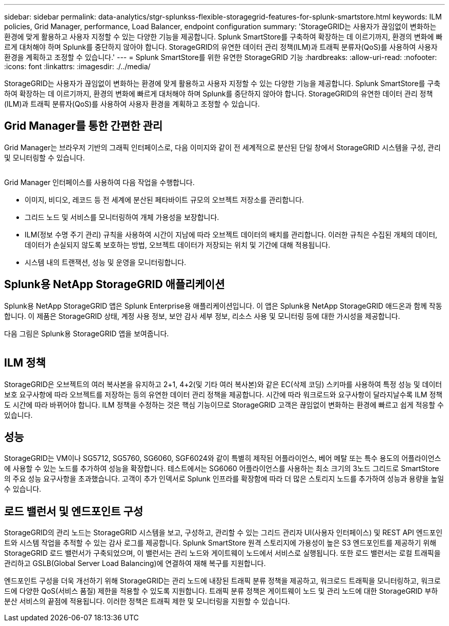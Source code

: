 ---
sidebar: sidebar 
permalink: data-analytics/stgr-splunkss-flexible-storagegrid-features-for-splunk-smartstore.html 
keywords: ILM policies, Grid Manager, performance, Load Balancer, endpoint configuration 
summary: 'StorageGRID는 사용자가 끊임없이 변화하는 환경에 맞게 활용하고 사용자 지정할 수 있는 다양한 기능을 제공합니다. Splunk SmartStore를 구축하여 확장하는 데 이르기까지, 환경의 변화에 빠르게 대처해야 하며 Splunk를 중단하지 않아야 합니다. StorageGRID의 유연한 데이터 관리 정책(ILM)과 트래픽 분류자(QoS)를 사용하여 사용자 환경을 계획하고 조정할 수 있습니다.' 
---
= Splunk SmartStore를 위한 유연한 StorageGRID 기능
:hardbreaks:
:allow-uri-read: 
:nofooter: 
:icons: font
:linkattrs: 
:imagesdir: ./../media/


[role="lead"]
StorageGRID는 사용자가 끊임없이 변화하는 환경에 맞게 활용하고 사용자 지정할 수 있는 다양한 기능을 제공합니다. Splunk SmartStore를 구축하여 확장하는 데 이르기까지, 환경의 변화에 빠르게 대처해야 하며 Splunk를 중단하지 않아야 합니다. StorageGRID의 유연한 데이터 관리 정책(ILM)과 트래픽 분류자(QoS)를 사용하여 사용자 환경을 계획하고 조정할 수 있습니다.



== Grid Manager를 통한 간편한 관리

Grid Manager는 브라우저 기반의 그래픽 인터페이스로, 다음 이미지와 같이 전 세계적으로 분산된 단일 창에서 StorageGRID 시스템을 구성, 관리 및 모니터링할 수 있습니다.

image:stgr-splunkss-image3.png[""]

Grid Manager 인터페이스를 사용하여 다음 작업을 수행합니다.

* 이미지, 비디오, 레코드 등 전 세계에 분산된 페타바이트 규모의 오브젝트 저장소를 관리합니다.
* 그리드 노드 및 서비스를 모니터링하여 개체 가용성을 보장합니다.
* ILM(정보 수명 주기 관리) 규칙을 사용하여 시간이 지남에 따라 오브젝트 데이터의 배치를 관리합니다. 이러한 규칙은 수집된 개체의 데이터, 데이터가 손실되지 않도록 보호하는 방법, 오브젝트 데이터가 저장되는 위치 및 기간에 대해 적용됩니다.
* 시스템 내의 트랜잭션, 성능 및 운영을 모니터링합니다.




== Splunk용 NetApp StorageGRID 애플리케이션

Splunk용 NetApp StorageGRID 앱은 Splunk Enterprise용 애플리케이션입니다. 이 앱은 Splunk용 NetApp StorageGRID 애드온과 함께 작동합니다. 이 제품은 StorageGRID 상태, 계정 사용 정보, 보안 감사 세부 정보, 리소스 사용 및 모니터링 등에 대한 가시성을 제공합니다.

다음 그림은 Splunk용 StorageGRID 앱을 보여줍니다.

image:stgr-splunkss-image4.png[""]



== ILM 정책

StorageGRID은 오브젝트의 여러 복사본을 유지하고 2+1, 4+2(및 기타 여러 복사본)와 같은 EC(삭제 코딩) 스키마를 사용하여 특정 성능 및 데이터 보호 요구사항에 따라 오브젝트를 저장하는 등의 유연한 데이터 관리 정책을 제공합니다. 시간에 따라 워크로드와 요구사항이 달라지날수록 ILM 정책도 시간에 따라 바뀌어야 합니다. ILM 정책을 수정하는 것은 핵심 기능이므로 StorageGRID 고객은 끊임없이 변화하는 환경에 빠르고 쉽게 적응할 수 있습니다.



== 성능

StorageGRID는 VM이나 SG5712, SG5760, SG6060, SGF6024와 같이 특별히 제작된 어플라이언스, 베어 메탈 또는 특수 용도의 어플라이언스에 사용할 수 있는 노드를 추가하여 성능을 확장합니다. 테스트에서는 SG6060 어플라이언스를 사용하는 최소 크기의 3노드 그리드로 SmartStore의 주요 성능 요구사항을 초과했습니다. 고객이 추가 인덱서로 Splunk 인프라를 확장함에 따라 더 많은 스토리지 노드를 추가하여 성능과 용량을 높일 수 있습니다.



== 로드 밸런서 및 엔드포인트 구성

StorageGRID의 관리 노드는 StorageGRID 시스템을 보고, 구성하고, 관리할 수 있는 그리드 관리자 UI(사용자 인터페이스) 및 REST API 엔드포인트와 시스템 작업을 추적할 수 있는 감사 로그를 제공합니다. Splunk SmartStore 원격 스토리지에 가용성이 높은 S3 엔드포인트를 제공하기 위해 StorageGRID 로드 밸런서가 구축되었으며, 이 밸런서는 관리 노드와 게이트웨이 노드에서 서비스로 실행됩니다. 또한 로드 밸런서는 로컬 트래픽을 관리하고 GSLB(Global Server Load Balancing)에 연결하여 재해 복구를 지원합니다.

엔드포인트 구성을 더욱 개선하기 위해 StorageGRID는 관리 노드에 내장된 트래픽 분류 정책을 제공하고, 워크로드 트래픽을 모니터링하고, 워크로드에 다양한 QoS(서비스 품질) 제한을 적용할 수 있도록 지원합니다. 트래픽 분류 정책은 게이트웨이 노드 및 관리 노드에 대한 StorageGRID 부하 분산 서비스의 끝점에 적용됩니다. 이러한 정책은 트래픽 제한 및 모니터링을 지원할 수 있습니다.
